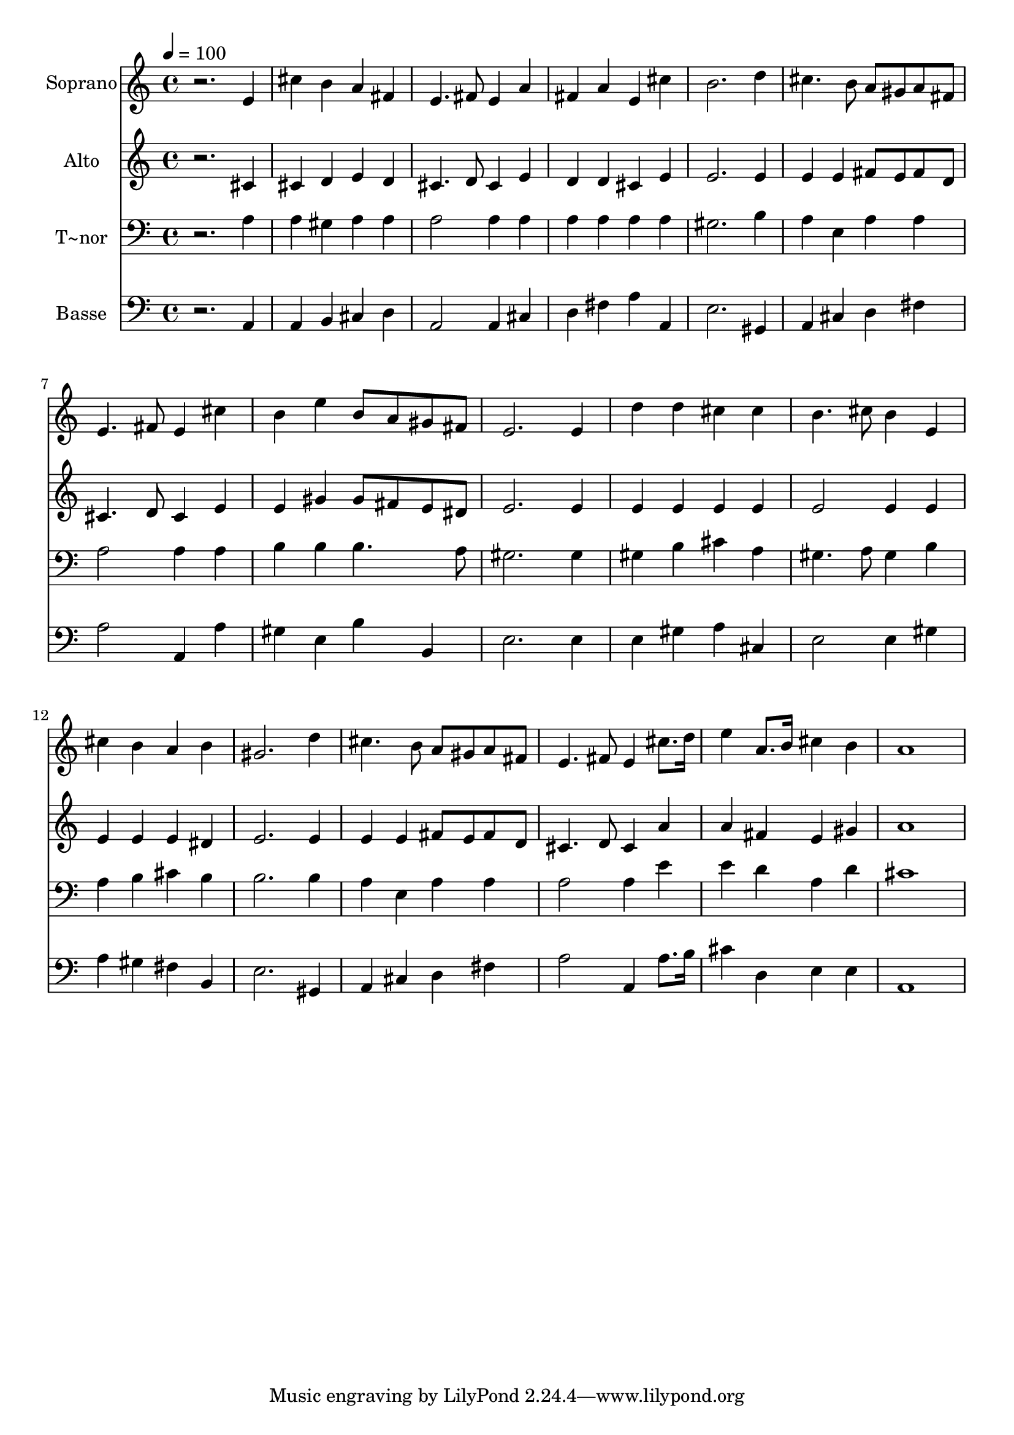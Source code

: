 % Lily was here -- automatically converted by c:/Program Files (x86)/LilyPond/usr/bin/midi2ly.py from output/482.mid
\version "2.14.0"

\layout {
  \context {
    \Voice
    \remove "Note_heads_engraver"
    \consists "Completion_heads_engraver"
    \remove "Rest_engraver"
    \consists "Completion_rest_engraver"
  }
}

trackAchannelA = {
  
  \time 4/4 
  
  \tempo 4 = 100 
  
}

trackA = <<
  \context Voice = voiceA \trackAchannelA
>>


trackBchannelA = {
  
  \set Staff.instrumentName = "Soprano"
  
}

trackBchannelB = \relative c {
  r2. e'4 
  | % 2
  cis' b a fis 
  | % 3
  e4. fis8 e4 a 
  | % 4
  fis a e cis' 
  | % 5
  b2. d4 
  | % 6
  cis4. b8 a gis a fis 
  | % 7
  e4. fis8 e4 cis' 
  | % 8
  b e b8 a gis fis 
  | % 9
  e2. e4 
  | % 10
  d' d cis cis 
  | % 11
  b4. cis8 b4 e, 
  | % 12
  cis' b a b 
  | % 13
  gis2. d'4 
  | % 14
  cis4. b8 a gis a fis 
  | % 15
  e4. fis8 e4 cis'8. d16 
  | % 16
  e4 a,8. b16 cis4 b 
  | % 17
  a1 
  | % 18
  
}

trackB = <<
  \context Voice = voiceA \trackBchannelA
  \context Voice = voiceB \trackBchannelB
>>


trackCchannelA = {
  
  \set Staff.instrumentName = "Alto"
  
}

trackCchannelB = \relative c {
  r2. cis'4 
  | % 2
  cis d e d 
  | % 3
  cis4. d8 cis4 e 
  | % 4
  d d cis e 
  | % 5
  e2. e4 
  | % 6
  e e fis8 e fis d 
  | % 7
  cis4. d8 cis4 e 
  | % 8
  e gis gis8 fis e dis 
  | % 9
  e2. e4 
  | % 10
  e e e e 
  | % 11
  e2 e4 e 
  | % 12
  e e e dis 
  | % 13
  e2. e4 
  | % 14
  e e fis8 e fis d 
  | % 15
  cis4. d8 cis4 a' 
  | % 16
  a fis e gis 
  | % 17
  a1 
  | % 18
  
}

trackC = <<
  \context Voice = voiceA \trackCchannelA
  \context Voice = voiceB \trackCchannelB
>>


trackDchannelA = {
  
  \set Staff.instrumentName = "T~nor"
  
}

trackDchannelB = \relative c {
  r2. a'4 
  | % 2
  a gis a a 
  | % 3
  a2 a4 a 
  | % 4
  a a a a 
  | % 5
  gis2. b4 
  | % 6
  a e a a 
  | % 7
  a2 a4 a 
  | % 8
  b b b4. a8 
  | % 9
  gis2. gis4 
  | % 10
  gis b cis a 
  | % 11
  gis4. a8 gis4 b 
  | % 12
  a b cis b 
  | % 13
  b2. b4 
  | % 14
  a e a a 
  | % 15
  a2 a4 e' 
  | % 16
  e d a d 
  | % 17
  cis1 
  | % 18
  
}

trackD = <<

  \clef bass
  
  \context Voice = voiceA \trackDchannelA
  \context Voice = voiceB \trackDchannelB
>>


trackEchannelA = {
  
  \set Staff.instrumentName = "Basse"
  
}

trackEchannelB = \relative c {
  r2. a4 
  | % 2
  a b cis d 
  | % 3
  a2 a4 cis 
  | % 4
  d fis a a, 
  | % 5
  e'2. gis,4 
  | % 6
  a cis d fis 
  | % 7
  a2 a,4 a' 
  | % 8
  gis e b' b, 
  | % 9
  e2. e4 
  | % 10
  e gis a cis, 
  | % 11
  e2 e4 gis 
  | % 12
  a gis fis b, 
  | % 13
  e2. gis,4 
  | % 14
  a cis d fis 
  | % 15
  a2 a,4 a'8. b16 
  | % 16
  cis4 d, e e 
  | % 17
  a,1 
  | % 18
  
}

trackE = <<

  \clef bass
  
  \context Voice = voiceA \trackEchannelA
  \context Voice = voiceB \trackEchannelB
>>


\score {
  <<
    \context Staff=trackB \trackA
    \context Staff=trackB \trackB
    \context Staff=trackC \trackA
    \context Staff=trackC \trackC
    \context Staff=trackD \trackA
    \context Staff=trackD \trackD
    \context Staff=trackE \trackA
    \context Staff=trackE \trackE
  >>
  \layout {}
  \midi {}
}
